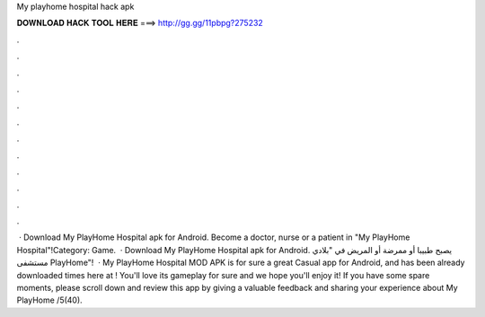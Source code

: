 My playhome hospital hack apk

𝐃𝐎𝐖𝐍𝐋𝐎𝐀𝐃 𝐇𝐀𝐂𝐊 𝐓𝐎𝐎𝐋 𝐇𝐄𝐑𝐄 ===> http://gg.gg/11pbpg?275232

.

.

.

.

.

.

.

.

.

.

.

.

 · Download My PlayHome Hospital apk for Android. Become a doctor, nurse or a patient in "My PlayHome Hospital"!Category: Game.  · Download My PlayHome Hospital apk for Android. يصبح طبيبا أو ممرضة أو المريض في "بلادي مستشفى PlayHome"!  · My PlayHome Hospital MOD APK is for sure a great Casual app for Android, and has been already downloaded times here at ! You'll love its gameplay for sure and we hope you'll enjoy it! If you have some spare moments, please scroll down and review this app by giving a valuable feedback and sharing your experience about My PlayHome /5(40).